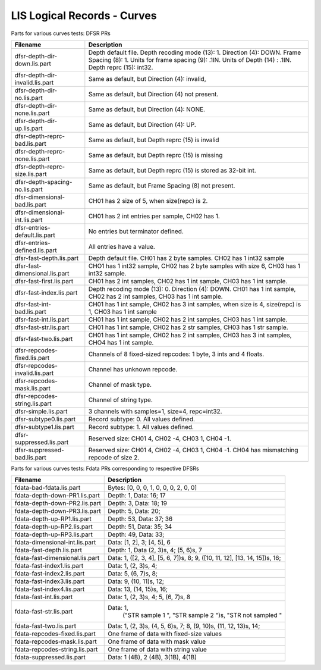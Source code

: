 LIS Logical Records - Curves
============================

Parts for various curves tests: DFSR PRs

=============================== ================================================
Filename                        Description
=============================== ================================================
dfsr-depth-dir-down.lis.part    Depth default file. Depth recoding mode (13): 1.
                                Direction (4): DOWN. Frame Spacing (8): 1.
                                Units for frame spacing (9): .1IN. Units of
                                Depth (14) : .1IN. Depth reprc (15): int32.
dfsr-depth-dir-invalid.lis.part Same as default, but Direction (4): invalid,
dfsr-depth-dir-no.lis.part      Same as default, but Direction (4) not present.
dfsr-depth-dir-none.lis.part    Same as default, but Direction (4): NONE.
dfsr-depth-dir-up.lis.part      Same as default, but Direction (4): UP.
dfsr-depth-reprc-bad.lis.part   Same as default, but Depth reprc (15) is invalid
dfsr-depth-reprc-none.lis.part  Same as default, but Depth reprc (15) is missing
dfsr-depth-reprc-size.lis.part  Same as default, but Depth reprc (15) is stored
                                as 32-bit int.
dfsr-depth-spacing-no.lis.part  Same as default, but Frame Spacing (8) not
                                present.
dfsr-dimensional-bad.lis.part   CH01 has 2 size of 5, when size(repc) is 2.
dfsr-dimensional-int.lis.part   CH01 has 2 int entries per sample, CH02 has 1.
dfsr-entries-default.lis.part   No entries but terminator defined.
dfsr-entries-defined.lis.part   All entries have a value.
dfsr-fast-depth.lis.part        Depth default file. CH01 has 2 byte samples.
                                CH02 has 1 int32 sample
dfsr-fast-dimensional.lis.part  CHO1 has 1 int32 sample, CH02 has 2 byte samples
                                with size 6, CH03 has 1 int32 sample.
dfsr-fast-first.lis.part        CH01 has 2 int samples, CH02 has 1 int sample,
                                CH03 has 1 int sample.
dfsr-fast-index.lis.part        Depth recoding mode (13): 0. Direction (4):
                                DOWN. CH01 has 1 int sample, CH02 has 2 int
                                samples, CH03 has 1 int sample.
dfsr-fast-int-bad.lis.part      CH01 has 1 int sample, CH02 has 3 int samples,
                                when size is 4, size(repc) is 1, CH03 has 1 int
                                sample
dfsr-fast-int.lis.part          CH01 has 1 int sample, CH02 has 2 int samples,
                                CH03 has 1 int sample.
dfsr-fast-str.lis.part          CH01 has 1 int sample, CH02 has 2 str samples,
                                CH03 has 1 str sample.
dfsr-fast-two.lis.part          CH01 has 1 int sample, CH02 has 2 int samples,
                                CH03 has 3 int samples, CHO4 has 1 int sample.
dfsr-repcodes-fixed.lis.part    Channels of 8 fixed-sized repcodes: 1 byte,
                                3 ints and 4 floats.
dfsr-repcodes-invalid.lis.part  Channel has unknown repcode.
dfsr-repcodes-mask.lis.part     Channel of mask type.
dfsr-repcodes-string.lis.part   Channel of string type.
dfsr-simple.lis.part            3 channels with samples=1, size=4, repc=int32.
dfsr-subtype0.lis.part          Record subtype: 0. All values defined.
dfsr-subtype1.lis.part          Record subtype: 1. All values defined.
dfsr-suppressed.lis.part        Reserved size: CH01 4, CH02 -4, CH03 1, CH04 -1.
dfsr-suppressed-bad.lis.part    Reserved size: CH01 4, CH02 -4, CH03 1, CH04 -1.
                                CH04 has mismatching repcode of size 2.
=============================== ================================================

Parts for various curves tests: Fdata PRs corresponding to respective DFSRs

=============================== ================================================
Filename                        Description
=============================== ================================================
fdata-bad-fdata.lis.part        Bytes: [0, 0, 0, 1, 0, 0, 0, 2, 0, 0]
fdata-depth-down-PR1.lis.part   Depth: 1, Data: 16; 17
fdata-depth-down-PR2.lis.part   Depth: 3, Data: 18; 19
fdata-depth-down-PR3.lis.part   Depth: 5, Data: 20;
fdata-depth-up-RP1.lis.part     Depth: 53, Data: 37; 36
fdata-depth-up-RP2.lis.part     Depth: 51, Data: 35; 34
fdata-depth-up-RP3.lis.part     Depth: 49, Data: 33;
fdata-dimensional-int.lis.part  Data: [1, 2], 3; [4, 5], 6
fdata-fast-depth.lis.part       Depth: 1, Data (2, 3)s, 4; (5, 6)s, 7
fdata-fast-dimensional.lis.part Data: 1, ([2, 3, 4], [5, 6, 7])s, 8;
                                9, ([10, 11, 12], [13, 14, 15])s, 16;
fdata-fast-index1.lis.part      Data: 1, (2, 3)s, 4;
fdata-fast-index2.lis.part      Data: 5, (6, 7)s, 8;
fdata-fast-index3.lis.part      Data: 9, (10, 11)s, 12;
fdata-fast-index4.lis.part      Data: 13, (14, 15)s, 16;
fdata-fast-int.lis.part         Data: 1, (2, 3)s, 4; 5, (6, 7)s, 8
fdata-fast-str.lis.part         Data: 1,
                                      ("STR sample 1    ", "STR sample 2    ")s,
                                      "STR not sampled "
fdata-fast-two.lis.part         Data: 1, (2, 3)s, (4, 5, 6)s, 7;
                                8, (9, 10)s, (11, 12, 13)s, 14;
fdata-repcodes-fixed.lis.part   One frame of data with fixed-size values
fdata-repcodes-mask.lis.part    One frame of data with mask value
fdata-repcodes-string.lis.part  One frame of data with string value
fdata-suppressed.lis.part       Data: 1 (4B), 2 (4B), 3(1B), 4(1B)
=============================== ================================================


